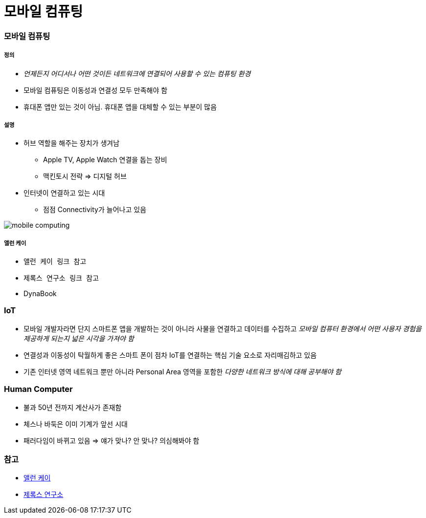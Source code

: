= 모바일 컴퓨팅

=== 모바일 컴퓨팅

===== 정의
* _언제든지 어디서나 어떤 것이든 네트워크에 연결되어 사용할 수 있는 컴퓨팅 환경_
* 모바일 컴퓨팅은 이동성과 연결성 모두 만족해야 함
* 휴대폰 앱만 있는 것이 아님. 휴대폰 앱을 대체할 수 있는 부분이 많음

===== 설명
* 허브 역할을 해주는 장치가 생겨남
** Apple TV, Apple Watch 연결을 돕는 장비
** 맥킨토시 전략 => 디지털 허브
* 인터넷이 연결하고 있는 시대
** 점점 Connectivity가 늘어나고 있음

image:./image/mobile-computing.png[]

===== 앨런 케이
* `앨런 케이 링크 참고`
* `제록스 연구소 링크 참고`
* DynaBook

=== IoT
* 모바일 개발자라면 단지 스마트폰 앱을 개발하는 것이 아니라 사물을 연결하고 데이터를 수집하고 _모바일 컴퓨터 환경에서 어떤 사용자 경험을 제공하게 되는지 넓은 시각을 가져야 함_
* 연결성과 이동성이 탁월하게 좋은 스마트 폰이 점차 IoT를 연결하는 핵심 기술 요소로 자리매김하고 있음
* 기존 인터넷 영역 네트워크 뿐만 아니라 Personal Area 영역을 포함한 _다양한 네트워크 방식에 대해 공부해야 함_

=== Human Computer 
* 불과 50년 전까지 계산사가 존재함
* 체스나 바둑은 이미 기계가 앞선 시대
* 패러다임이 바뀌고 있음 => 얘가 맞나? 안 맞나? 의심해봐야 함

=== 참고
* http://www.venturesquare.net/47938[앨런 케이]
* https://namu.wiki/w/PARC[제록스 연구소]